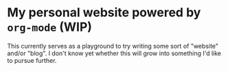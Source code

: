 * My personal website powered by =org-mode= (WIP)

This currently serves as a playground to try writing some sort of
"website" and/or "blog".  I don't know yet whether this will grow into
something I'd like to pursue further.

